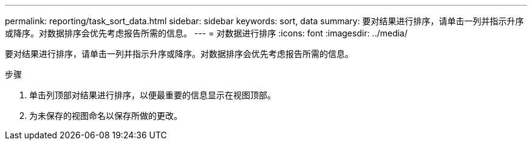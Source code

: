 ---
permalink: reporting/task_sort_data.html 
sidebar: sidebar 
keywords: sort, data 
summary: 要对结果进行排序，请单击一列并指示升序或降序。对数据排序会优先考虑报告所需的信息。 
---
= 对数据进行排序
:icons: font
:imagesdir: ../media/


[role="lead"]
要对结果进行排序，请单击一列并指示升序或降序。对数据排序会优先考虑报告所需的信息。

.步骤
. 单击列顶部对结果进行排序，以便最重要的信息显示在视图顶部。
. 为未保存的视图命名以保存所做的更改。


